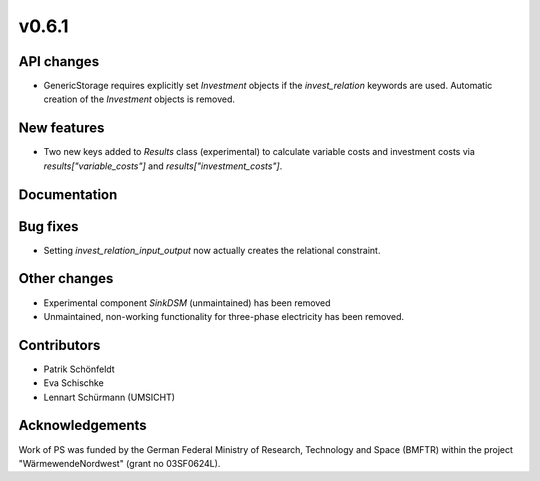 v0.6.1
------

API changes
###########
* GenericStorage requires explicitly set `Investment` objects if the `invest_relation` 
  keywords are used. Automatic creation of the `Investment` objects is removed.

New features
############
* Two new keys added to `Results` class (experimental) to calculate variable costs and 
  investment costs via `results["variable_costs"]` and `results["investment_costs"]`.

Documentation
#############

Bug fixes
#########
* Setting `invest_relation_input_output` now actually creates the relational 
  constraint.

Other changes
#############

* Experimental component `SinkDSM` (unmaintained) has been removed
* Unmaintained, non-working functionality for three-phase electricity has been
  removed.

Contributors
############

* Patrik Schönfeldt
* Eva Schischke
* Lennart Schürmann (UMSICHT)

Acknowledgements
################

Work of PS was funded by the German Federal Ministry of Research, Technology
and Space (BMFTR) within the project "WärmewendeNordwest" (grant no 03SF0624L).

